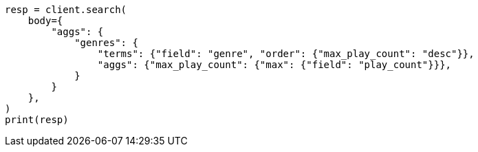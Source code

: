 // aggregations/bucket/terms-aggregation.asciidoc:377

[source, python]
----
resp = client.search(
    body={
        "aggs": {
            "genres": {
                "terms": {"field": "genre", "order": {"max_play_count": "desc"}},
                "aggs": {"max_play_count": {"max": {"field": "play_count"}}},
            }
        }
    },
)
print(resp)
----